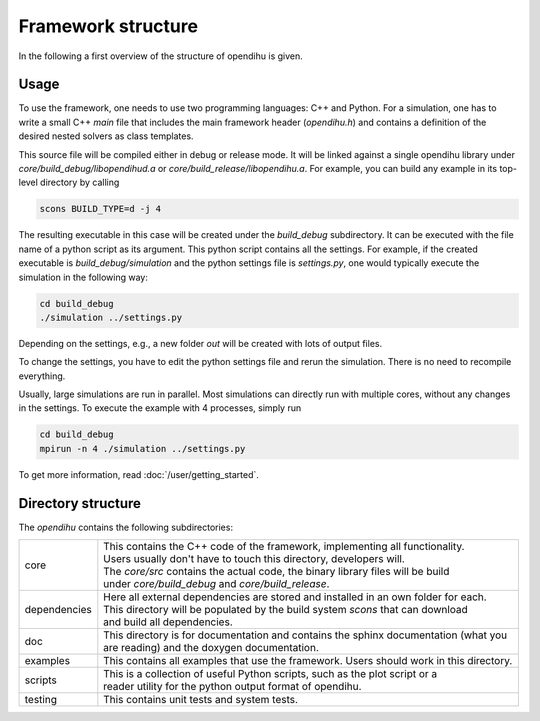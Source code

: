 Framework structure
=======================

In the following a first overview of the structure of opendihu is given.

Usage
------

To use the framework, one needs to use two programming languages: C++ and Python.
For a simulation, one has to write a small C++ `main` file that includes the main framework header (`opendihu.h`) and contains a definition of the desired nested solvers as class templates.

This source file will be compiled either in debug or release mode. It will be linked against a single opendihu library under `core/build_debug/libopendihud.a` or `core/build_release/libopendihu.a`.
For example, you can build any example in its top-level directory by calling 

.. code-block:: bash

  scons BUILD_TYPE=d -j 4

The resulting executable in this case will be created under the `build_debug` subdirectory. It can be executed with the file name of a python script as its argument. This python script contains all the settings.
For example, if the created executable is `build_debug/simulation` and the python settings file is `settings.py`, one would typically execute the simulation in the following way:

.. code-block:: bash

  cd build_debug
  ./simulation ../settings.py

Depending on the settings, e.g., a new folder `out` will be created with lots of output files.

To change the settings, you have to edit the python settings file and rerun the simulation. There is no need to recompile everything.

Usually, large simulations are run in parallel. Most simulations can directly run with multiple cores, without any changes in the settings. To execute the example with 4 processes, simply run

.. code-block:: bash

  cd build_debug
  mpirun -n 4 ./simulation ../settings.py

To get more information, read :doc:`/user/getting_started`.


Directory structure
---------------------

The `opendihu` contains the following subdirectories:

=================   =================================
core                 | This contains the C++ code of the framework, implementing all functionality. 
                     | Users usually don't have to touch this directory, developers will.
                     | The `core/src` contains the actual code, the binary library files will be build
                     | under `core/build_debug` and `core/build_release`.
dependencies         | Here all external dependencies are stored and installed in an own folder for each.
                     | This directory will be populated by the build system `scons` that can download
                     | and build all dependencies.
doc                  | This directory is for documentation and contains the sphinx documentation (what you are reading) and the doxygen documentation.              
examples             | This contains all examples that use the framework. Users should work in this directory.
scripts              | This is a collection of useful Python scripts, such as the plot script or a
                     | reader utility for the python output format of opendihu.
testing              This contains unit tests and system tests.
=================   =================================

